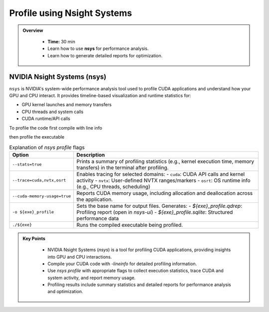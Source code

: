 Profile using Nsight Systems
==============================

.. admonition:: Overview
   :class: Overview

    * **Time:** 30 min

    * Learn how to use **nsys** for performance analysis.
    * Learn how to generate detailed reports for optimization.


NVIDIA Nsight Systems (nsys)
--------------------------------

``nsys`` is NVIDIA's system-wide performance analysis tool used to profile CUDA applications and 
understand how your GPU and CPU interact. It provides timeline-based visualization and runtime 
statistics for:

* GPU kernel launches and memory transfers
* CPU threads and system calls
* CUDA runtime/API calls


To profile the code first compile with line info

.. code-block:: bash
    :linenos:

    nvcc -O2 -lineinfo -o 17_vector_add_unified 17_vector_add_unified.cu


then profile the executable

.. code-block:: bash
    :linenos:

    nsys profile \
        --stats=true \
        --trace=cuda,nvtx,osrt \
        --cuda-memory-usage=true \
        -o 17_vector_add_unified_profile \
        ./17_vector_add_unified


.. list-table:: Explanation of `nsys profile` flags
   :widths: 20 80
   :header-rows: 1

   * - Option
     - Description
   * - ``--stats=true``
     - Prints a summary of profiling statistics (e.g., kernel execution time, memory transfers) in the terminal after profiling.
   * - ``--trace=cuda,nvtx,osrt``
     - Enables tracing for selected domains:
       - ``cuda``: CUDA API calls and kernel activity
       - ``nvtx``: User-defined NVTX ranges/markers
       - ``osrt``: OS runtime info (e.g., CPU threads, scheduling)
   * - ``--cuda-memory-usage=true``
     - Reports CUDA memory usage, including allocation and deallocation across the application.
   * - ``-o ${exe}_profile``
     - Sets the base name for output files. Generates:
       - `${exe}_profile.qdrep`: Profiling report (open in `nsys-ui`)
       - `${exe}_profile.sqlite`: Structured performance data
   * - ``./${exe}``
     - Runs the compiled executable being profiled.


.. admonition:: Key Points
   :class: hint

    * NVIDIA Nsight Systems (`nsys`) is a tool for profiling CUDA applications, providing insights into GPU and CPU interactions.
    * Compile your CUDA code with `-lineinfo` for detailed profiling information.
    * Use `nsys profile` with appropriate flags to collect execution statistics, trace CUDA and system activity, and report memory usage.
    * Profiling results include summary statistics and detailed reports for performance analysis and optimization.